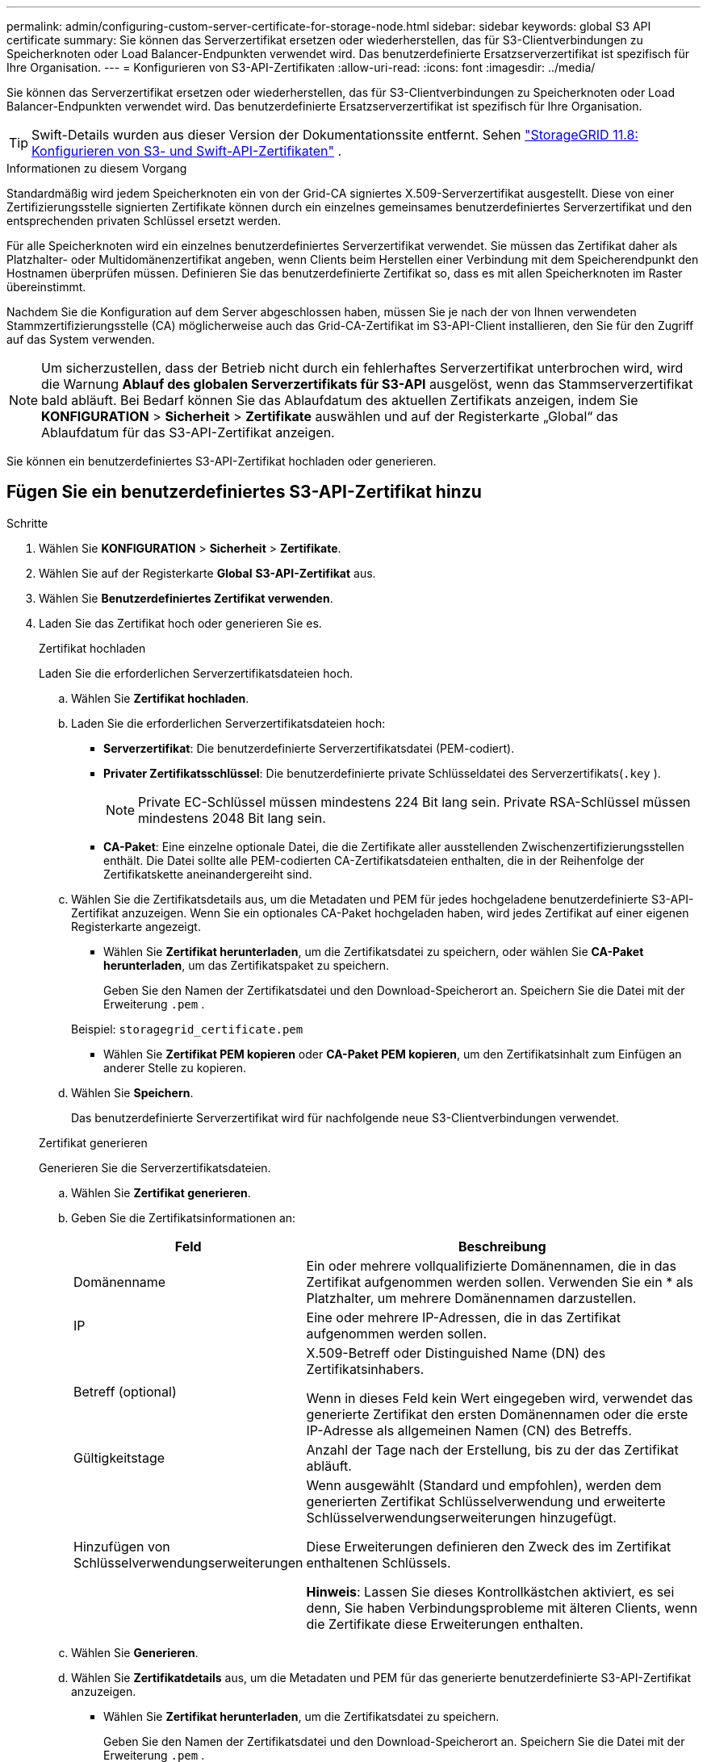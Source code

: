 ---
permalink: admin/configuring-custom-server-certificate-for-storage-node.html 
sidebar: sidebar 
keywords: global S3 API certificate 
summary: Sie können das Serverzertifikat ersetzen oder wiederherstellen, das für S3-Clientverbindungen zu Speicherknoten oder Load Balancer-Endpunkten verwendet wird.  Das benutzerdefinierte Ersatzserverzertifikat ist spezifisch für Ihre Organisation. 
---
= Konfigurieren von S3-API-Zertifikaten
:allow-uri-read: 
:icons: font
:imagesdir: ../media/


[role="lead"]
Sie können das Serverzertifikat ersetzen oder wiederherstellen, das für S3-Clientverbindungen zu Speicherknoten oder Load Balancer-Endpunkten verwendet wird.  Das benutzerdefinierte Ersatzserverzertifikat ist spezifisch für Ihre Organisation.


TIP: Swift-Details wurden aus dieser Version der Dokumentationssite entfernt. Sehen https://docs.netapp.com/us-en/storagegrid-118/admin/configuring-custom-server-certificate-for-storage-node.html["StorageGRID 11.8: Konfigurieren von S3- und Swift-API-Zertifikaten"^] .

.Informationen zu diesem Vorgang
Standardmäßig wird jedem Speicherknoten ein von der Grid-CA signiertes X.509-Serverzertifikat ausgestellt.  Diese von einer Zertifizierungsstelle signierten Zertifikate können durch ein einzelnes gemeinsames benutzerdefiniertes Serverzertifikat und den entsprechenden privaten Schlüssel ersetzt werden.

Für alle Speicherknoten wird ein einzelnes benutzerdefiniertes Serverzertifikat verwendet. Sie müssen das Zertifikat daher als Platzhalter- oder Multidomänenzertifikat angeben, wenn Clients beim Herstellen einer Verbindung mit dem Speicherendpunkt den Hostnamen überprüfen müssen.  Definieren Sie das benutzerdefinierte Zertifikat so, dass es mit allen Speicherknoten im Raster übereinstimmt.

Nachdem Sie die Konfiguration auf dem Server abgeschlossen haben, müssen Sie je nach der von Ihnen verwendeten Stammzertifizierungsstelle (CA) möglicherweise auch das Grid-CA-Zertifikat im S3-API-Client installieren, den Sie für den Zugriff auf das System verwenden.


NOTE: Um sicherzustellen, dass der Betrieb nicht durch ein fehlerhaftes Serverzertifikat unterbrochen wird, wird die Warnung *Ablauf des globalen Serverzertifikats für S3-API* ausgelöst, wenn das Stammserverzertifikat bald abläuft. Bei Bedarf können Sie das Ablaufdatum des aktuellen Zertifikats anzeigen, indem Sie *KONFIGURATION* > *Sicherheit* > *Zertifikate* auswählen und auf der Registerkarte „Global“ das Ablaufdatum für das S3-API-Zertifikat anzeigen.

Sie können ein benutzerdefiniertes S3-API-Zertifikat hochladen oder generieren.



== Fügen Sie ein benutzerdefiniertes S3-API-Zertifikat hinzu

.Schritte
. Wählen Sie *KONFIGURATION* > *Sicherheit* > *Zertifikate*.
. Wählen Sie auf der Registerkarte *Global* *S3-API-Zertifikat* aus.
. Wählen Sie *Benutzerdefiniertes Zertifikat verwenden*.
. Laden Sie das Zertifikat hoch oder generieren Sie es.
+
[role="tabbed-block"]
====
.Zertifikat hochladen
--
Laden Sie die erforderlichen Serverzertifikatsdateien hoch.

.. Wählen Sie *Zertifikat hochladen*.
.. Laden Sie die erforderlichen Serverzertifikatsdateien hoch:
+
*** *Serverzertifikat*: Die benutzerdefinierte Serverzertifikatsdatei (PEM-codiert).
*** *Privater Zertifikatsschlüssel*: Die benutzerdefinierte private Schlüsseldatei des Serverzertifikats(`.key` ).
+

NOTE: Private EC-Schlüssel müssen mindestens 224 Bit lang sein.  Private RSA-Schlüssel müssen mindestens 2048 Bit lang sein.

*** *CA-Paket*: Eine einzelne optionale Datei, die die Zertifikate aller ausstellenden Zwischenzertifizierungsstellen enthält.  Die Datei sollte alle PEM-codierten CA-Zertifikatsdateien enthalten, die in der Reihenfolge der Zertifikatskette aneinandergereiht sind.


.. Wählen Sie die Zertifikatsdetails aus, um die Metadaten und PEM für jedes hochgeladene benutzerdefinierte S3-API-Zertifikat anzuzeigen.  Wenn Sie ein optionales CA-Paket hochgeladen haben, wird jedes Zertifikat auf einer eigenen Registerkarte angezeigt.
+
*** Wählen Sie *Zertifikat herunterladen*, um die Zertifikatsdatei zu speichern, oder wählen Sie *CA-Paket herunterladen*, um das Zertifikatspaket zu speichern.
+
Geben Sie den Namen der Zertifikatsdatei und den Download-Speicherort an.  Speichern Sie die Datei mit der Erweiterung `.pem` .

+
Beispiel:  `storagegrid_certificate.pem`

*** Wählen Sie *Zertifikat PEM kopieren* oder *CA-Paket PEM kopieren*, um den Zertifikatsinhalt zum Einfügen an anderer Stelle zu kopieren.


.. Wählen Sie *Speichern*.
+
Das benutzerdefinierte Serverzertifikat wird für nachfolgende neue S3-Clientverbindungen verwendet.



--
.Zertifikat generieren
--
Generieren Sie die Serverzertifikatsdateien.

.. Wählen Sie *Zertifikat generieren*.
.. Geben Sie die Zertifikatsinformationen an:
+
[cols="1a,3a"]
|===
| Feld | Beschreibung 


 a| 
Domänenname
 a| 
Ein oder mehrere vollqualifizierte Domänennamen, die in das Zertifikat aufgenommen werden sollen.  Verwenden Sie ein * als Platzhalter, um mehrere Domänennamen darzustellen.



 a| 
IP
 a| 
Eine oder mehrere IP-Adressen, die in das Zertifikat aufgenommen werden sollen.



 a| 
Betreff (optional)
 a| 
X.509-Betreff oder Distinguished Name (DN) des Zertifikatsinhabers.

Wenn in dieses Feld kein Wert eingegeben wird, verwendet das generierte Zertifikat den ersten Domänennamen oder die erste IP-Adresse als allgemeinen Namen (CN) des Betreffs.



 a| 
Gültigkeitstage
 a| 
Anzahl der Tage nach der Erstellung, bis zu der das Zertifikat abläuft.



 a| 
Hinzufügen von Schlüsselverwendungserweiterungen
 a| 
Wenn ausgewählt (Standard und empfohlen), werden dem generierten Zertifikat Schlüsselverwendung und erweiterte Schlüsselverwendungserweiterungen hinzugefügt.

Diese Erweiterungen definieren den Zweck des im Zertifikat enthaltenen Schlüssels.

*Hinweis*: Lassen Sie dieses Kontrollkästchen aktiviert, es sei denn, Sie haben Verbindungsprobleme mit älteren Clients, wenn die Zertifikate diese Erweiterungen enthalten.

|===
.. Wählen Sie *Generieren*.
.. Wählen Sie *Zertifikatdetails* aus, um die Metadaten und PEM für das generierte benutzerdefinierte S3-API-Zertifikat anzuzeigen.
+
*** Wählen Sie *Zertifikat herunterladen*, um die Zertifikatsdatei zu speichern.
+
Geben Sie den Namen der Zertifikatsdatei und den Download-Speicherort an.  Speichern Sie die Datei mit der Erweiterung `.pem` .

+
Beispiel:  `storagegrid_certificate.pem`

*** Wählen Sie *Zertifikat PEM kopieren*, um den Zertifikatsinhalt zum Einfügen an anderer Stelle zu kopieren.


.. Wählen Sie *Speichern*.
+
Das benutzerdefinierte Serverzertifikat wird für nachfolgende neue S3-Clientverbindungen verwendet.



--
====
. Wählen Sie eine Registerkarte aus, um Metadaten für das Standard StorageGRID Serverzertifikat, ein hochgeladenes, von einer Zertifizierungsstelle signiertes Zertifikat oder ein generiertes benutzerdefiniertes Zertifikat anzuzeigen.
+

NOTE: Warten Sie nach dem Hochladen oder Generieren eines neuen Zertifikats bis zu einem Tag, bis alle zugehörigen Warnungen zum Ablauf des Zertifikats gelöscht werden.

. Aktualisieren Sie die Seite, um sicherzustellen, dass der Webbrowser aktualisiert ist.
. Nachdem Sie ein benutzerdefiniertes S3-API-Zertifikat hinzugefügt haben, werden auf der S3-API-Zertifikatseite detaillierte Zertifikatsinformationen für das verwendete benutzerdefinierte S3-API-Zertifikat angezeigt.  + Sie können das Zertifikat PEM nach Bedarf herunterladen oder kopieren.




== Wiederherstellen des Standard-S3-API-Zertifikats

Sie können für S3-Clientverbindungen zu Speicherknoten wieder das standardmäßige S3-API-Zertifikat verwenden.  Sie können das Standard-S3-API-Zertifikat jedoch nicht für einen Load Balancer-Endpunkt verwenden.

.Schritte
. Wählen Sie *KONFIGURATION* > *Sicherheit* > *Zertifikate*.
. Wählen Sie auf der Registerkarte *Global* *S3-API-Zertifikat* aus.
. Wählen Sie *Standardzertifikat verwenden*.
+
Wenn Sie die Standardversion des globalen S3-API-Zertifikats wiederherstellen, werden die von Ihnen konfigurierten benutzerdefinierten Serverzertifikatsdateien gelöscht und können nicht vom System wiederhergestellt werden.  Das standardmäßige S3-API-Zertifikat wird für nachfolgende neue S3-Clientverbindungen zu Speicherknoten verwendet.

. Wählen Sie *OK*, um die Warnung zu bestätigen und das Standard-S3-API-Zertifikat wiederherzustellen.
+
Wenn Sie über Root-Zugriffsberechtigung verfügen und das benutzerdefinierte S3-API-Zertifikat für Verbindungen mit Load Balancer-Endpunkten verwendet wurde, wird eine Liste der Load Balancer-Endpunkte angezeigt, auf die mit dem standardmäßigen S3-API-Zertifikat nicht mehr zugegriffen werden kann.  Gehe zulink:../admin/configuring-load-balancer-endpoints.html["Konfigurieren von Load Balancer-Endpunkten"] um die betroffenen Endpunkte zu bearbeiten oder zu entfernen.

. Aktualisieren Sie die Seite, um sicherzustellen, dass der Webbrowser aktualisiert ist.




== Laden Sie das S3-API-Zertifikat herunter oder kopieren Sie es

Sie können den Inhalt des S3-API-Zertifikats zur Verwendung an anderer Stelle speichern oder kopieren.

.Schritte
. Wählen Sie *KONFIGURATION* > *Sicherheit* > *Zertifikate*.
. Wählen Sie auf der Registerkarte *Global* *S3-API-Zertifikat* aus.
. Wählen Sie die Registerkarte *Server* oder *CA-Paket* und laden Sie anschließend das Zertifikat herunter oder kopieren Sie es.
+
[role="tabbed-block"]
====
.Zertifikatsdatei oder CA-Paket herunterladen
--
Laden Sie das Zertifikat oder CA-Paket herunter `.pem` Datei.  Wenn Sie ein optionales CA-Paket verwenden, wird jedes Zertifikat im Paket auf einer eigenen Unterregisterkarte angezeigt.

.. Wählen Sie *Zertifikat herunterladen* oder *CA-Paket herunterladen*.
+
Wenn Sie ein CA-Paket herunterladen, werden alle Zertifikate in den sekundären Registerkarten des CA-Pakets als einzelne Datei heruntergeladen.

.. Geben Sie den Namen der Zertifikatsdatei und den Download-Speicherort an.  Speichern Sie die Datei mit der Erweiterung `.pem` .
+
Beispiel:  `storagegrid_certificate.pem`



--
.Zertifikat oder CA-Bundle PEM kopieren
--
Kopieren Sie den Zertifikatstext, um ihn an anderer Stelle einzufügen.  Wenn Sie ein optionales CA-Paket verwenden, wird jedes Zertifikat im Paket auf einer eigenen Unterregisterkarte angezeigt.

.. Wählen Sie *Zertifikat PEM kopieren* oder *CA-Paket PEM kopieren*.
+
Wenn Sie ein CA-Paket kopieren, werden alle Zertifikate in den sekundären Registerkarten des CA-Pakets zusammen kopiert.

.. Fügen Sie das kopierte Zertifikat in einen Texteditor ein.
.. Speichern Sie die Textdatei mit der Erweiterung `.pem` .
+
Beispiel:  `storagegrid_certificate.pem`



--
====


.Ähnliche Informationen
* link:../s3/index.html["Verwenden Sie die S3 REST-API"]
* link:configuring-s3-api-endpoint-domain-names.html["Konfigurieren von S3-Endpunktdomänennamen"]

